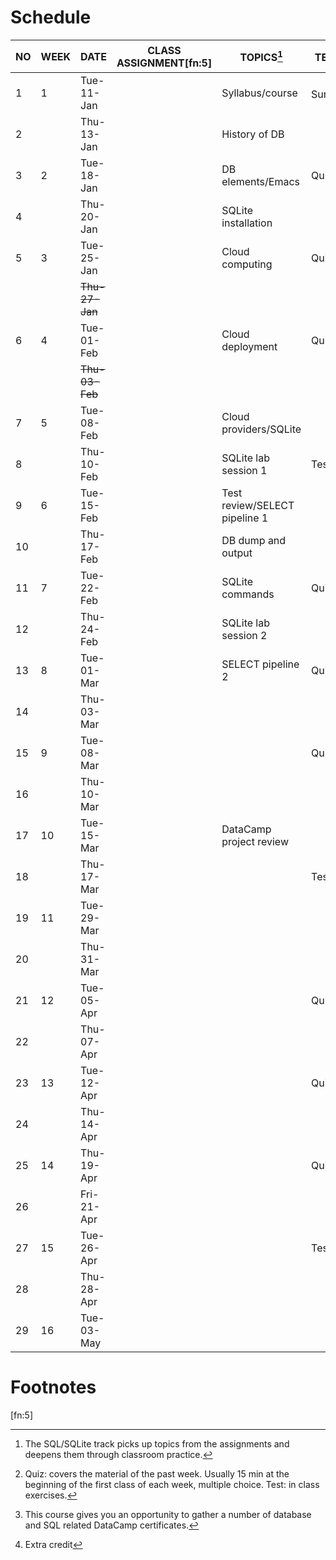 #+options: toc:nil num:nil
#+startup: overview
* Schedule

   | NO | WEEK | DATE         | CLASS ASSIGNMENT[fn:5] | TOPICS[fn:3]                  | TEST[fn:1]   | DATACAMP ASSIGNMENTS[fn:2]         |
   |----+------+--------------+------------------------+-------------------------------+--------------+------------------------------------|
   |  1 |    1 | Tue-11-Jan   |                        | Syllabus/course               | Survey[fn:4] | Registration                       |
   |  2 |      | Thu-13-Jan   |                        | History of DB                 |              |                                    |
   |----+------+--------------+------------------------+-------------------------------+--------------+------------------------------------|
   |  3 |    2 | Tue-18-Jan   |                        | DB elements/Emacs             | Quiz 1       |                                    |
   |  4 |      | Thu-20-Jan   |                        | SQLite installation           |              |                                    |
   |----+------+--------------+------------------------+-------------------------------+--------------+------------------------------------|
   |  5 |    3 | Tue-25-Jan   |                        | Cloud computing               | Quiz 2       | Intro to Cloud Computing (Jan 26)  |
   |    |      | +Thu-27-Jan+ |                        |                               |              |                                    |
   |----+------+--------------+------------------------+-------------------------------+--------------+------------------------------------|
   |  6 |    4 | Tue-01-Feb   |                        | Cloud deployment              | Quiz 3       | Cloud Deployment                   |
   |    |      | +Thu-03-Feb+ |                        |                               |              |                                    |
   |----+------+--------------+------------------------+-------------------------------+--------------+------------------------------------|
   |  7 |    5 | Tue-08-Feb   |                        | Cloud providers/SQLite        |              | Cloud Providers and Case Studies   |
   |  8 |      | Thu-10-Feb   |                        | SQLite lab session 1          | Test 1       |                                    |
   |----+------+--------------+------------------------+-------------------------------+--------------+------------------------------------|
   |  9 |    6 | Tue-15-Feb   |                        | Test review/SELECT pipeline 1 |              | SQL: Selecting columns             |
   | 10 |      | Thu-17-Feb   |                        | DB dump and output            |              |                                    |
   |----+------+--------------+------------------------+-------------------------------+--------------+------------------------------------|
   | 11 |    7 | Tue-22-Feb   |                        | SQLite commands               | Quiz 4       | SQL: Filtering rows                |
   | 12 |      | Thu-24-Feb   |                        | SQLite lab session 2          |              |                                    |
   |----+------+--------------+------------------------+-------------------------------+--------------+------------------------------------|
   | 13 |    8 | Tue-01-Mar   |                        | SELECT pipeline 2             | Quiz 5       | SQL: Aggregate functions           |
   | 14 |      | Thu-03-Mar   |                        |                               |              |                                    |
   |----+------+--------------+------------------------+-------------------------------+--------------+------------------------------------|
   | 15 |    9 | Tue-08-Mar   |                        |                               | Quiz 6       | SQL: Sorting and grouping          |
   | 16 |      | Thu-10-Mar   |                        |                               |              |                                    |
   |----+------+--------------+------------------------+-------------------------------+--------------+------------------------------------|
   | 17 |   10 | Tue-15-Mar   |                        | DataCamp project review       |              | Project: Analyze Int. Debt Stats   |
   | 18 |      | Thu-17-Mar   |                        |                               | Test 2       |                                    |
   |----+------+--------------+------------------------+-------------------------------+--------------+------------------------------------|
   | 19 |   11 | Tue-29-Mar   |                        |                               |              | Intermediate SQL: CASE             |
   | 20 |      | Thu-31-Mar   |                        |                               |              |                                    |
   |----+------+--------------+------------------------+-------------------------------+--------------+------------------------------------|
   | 21 |   12 | Tue-05-Apr   |                        |                               | Quiz 7       | Intermediate SQL: Subqueries       |
   | 22 |      | Thu-07-Apr   |                        |                               |              |                                    |
   |----+------+--------------+------------------------+-------------------------------+--------------+------------------------------------|
   | 23 |   13 | Tue-12-Apr   |                        |                               | Quiz 8       | Intermediate SQL: CTEs             |
   | 24 |      | Thu-14-Apr   |                        |                               |              |                                    |
   |----+------+--------------+------------------------+-------------------------------+--------------+------------------------------------|
   | 25 |   14 | Thu-19-Apr   |                        |                               | Quiz 9       | Intermediate SQL: Window Functions |
   | 26 |      | Fri-21-Apr   |                        |                               |              |                                    |
   |----+------+--------------+------------------------+-------------------------------+--------------+------------------------------------|
   | 27 |   15 | Tue-26-Apr   |                        |                               | Test 3       | Project: The Oldest Companies      |
   | 28 |      | Thu-28-Apr   |                        |                               |              |                                    |
   |----+------+--------------+------------------------+-------------------------------+--------------+------------------------------------|
   | 29 |   16 | Tue-03-May   |                        |                               |              | SUMMARY AND OUTLOOK                |
   |----+------+--------------+------------------------+-------------------------------+--------------+------------------------------------|

* Footnotes

[fn:5] 

[fn:4]Extra credit 

[fn:3]The SQL/SQLite track picks up topics from the assignments and
deepens them through classroom practice.

[fn:2]This course gives you an opportunity to gather a number of
database and SQL related DataCamp certificates. 

[fn:1]Quiz: covers the material of the past week. Usually 15 min at
the beginning of the first class of each week, multiple choice. Test:
in class exercises.
